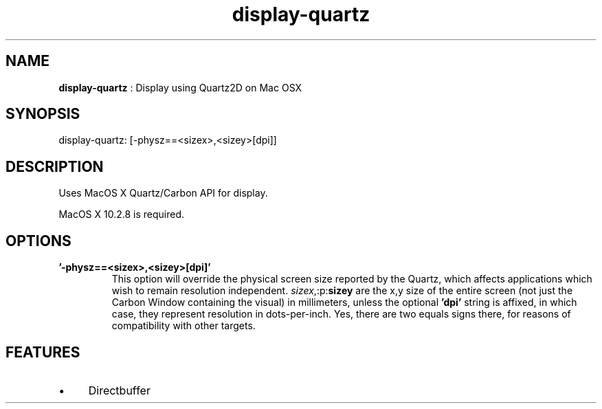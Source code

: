 .TH "display-quartz" 7 "2004-12-27" "libggi-current" GGI
.SH NAME
\fBdisplay-quartz\fR : Display using Quartz2D on Mac OSX
.SH SYNOPSIS
.nb
.nf
display-quartz:       [-physz==<sizex>,<sizey>[dpi]]
.fi

.SH DESCRIPTION
Uses MacOS X Quartz/Carbon API for display.

MacOS X 10.2.8 is required.
.SH OPTIONS
.TP
\fB'-physz==<sizex>,<sizey>[dpi]'\fR
This option will override the physical screen size reported by the
Quartz, which affects applications which wish to remain resolution
independent.  \fIsizex\fR,:p:\fBsizey\fR are the x,y size of the entire
screen (not just the Carbon Window containing the visual) in
millimeters, unless the optional \fB'dpi'\fR string is affixed, in
which case, they represent resolution in dots-per-inch. Yes, there
are two equals signs there, for reasons of compatibility with other
targets.

.PP
.SH FEATURES
.IP \(bu 4
Directbuffer
.PP
